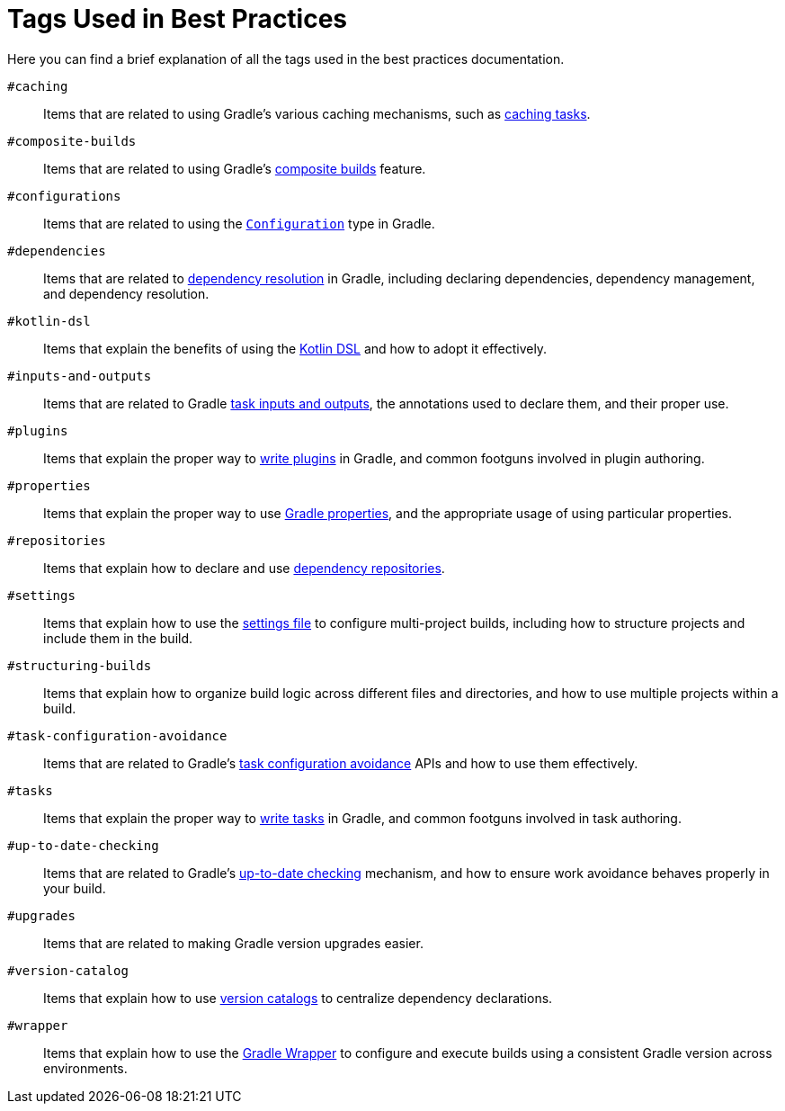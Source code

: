 // Copyright (C) 2025 Gradle, Inc.
//
// Licensed under the Creative Commons Attribution-Noncommercial-ShareAlike 4.0 International License.;
// you may not use this file except in compliance with the License.
// You may obtain a copy of the License at
//
//      https://creativecommons.org/licenses/by-nc-sa/4.0/
//
// Unless required by applicable law or agreed to in writing, software
// distributed under the License is distributed on an "AS IS" BASIS,
// WITHOUT WARRANTIES OR CONDITIONS OF ANY KIND, either express or implied.
// See the License for the specific language governing permissions and
// limitations under the License.

[[tags_reference]]
= Tags Used in Best Practices

Here you can find a brief explanation of all the tags used in the best practices documentation.

[[tag:caching]]
`#caching` :: Items that are related to using Gradle's various caching mechanisms, such as <<build_cache.adoc#sec:task_output_caching,caching tasks>>.

[[tag:composite-builds]]
`#composite-builds` :: Items that are related to using Gradle's <<composite_builds.adoc#defining_composite_builds,composite builds>> feature.

[[tag:configurations]]
`#configurations` :: Items that are related to using the link:{javadocPath}/org/gradle/api/artifacts/Configuration.html[`Configuration`] type in Gradle.

[[tag:dependencies]]
`#dependencies` :: Items that are related to <<dependency_resolution.adoc#dependency-resolution-basics,dependency resolution>> in Gradle, including declaring dependencies, dependency management, and dependency resolution.

[[tag:kotlin-dsl]]
`#kotlin-dsl` :: Items that explain the benefits of using the <<kotlin_dsl.adoc#kotdsl:kotlin_dsl,Kotlin DSL>> and how to adopt it effectively.

[[tag:inputs-and-outputs]]
`#inputs-and-outputs`:: Items that are related to Gradle <<writing_tasks_intermediate.adoc#task_inputs_and_outputs,task inputs and outputs>>, the annotations used to declare them, and their proper use.

[[tag:plugins]]
`#plugins` :: Items that explain the proper way to <<custom_plugins.adoc#custom_plugins,write plugins>> in Gradle, and common footguns involved in plugin authoring.

[[tag:properties]]
`#properties` :: Items that explain the proper way to use <<build_environment.adoc#sec:gradle_configuration_properties,Gradle properties>>, and the appropriate usage of using particular properties.

[[tag:repositories]]
`#repositories` :: Items that explain how to declare and use <<declaring_repositories.adoc#three-declaring-repositories,dependency repositories>>.

[[tag:settings]]
`#settings` :: Items that explain how to use the <<settings_file_basics.adoc#settings_file_basics,settings file>> to configure multi-project builds, including how to structure projects and include them in the build.

[[tag:structuring-builds]]
`#structuring-builds` :: Items that explain how to organize build logic across different files and directories, and how to use multiple projects within a build.

[[tag:task-configuration-avoidance]]
`#task-configuration-avoidance` :: Items that are related to Gradle's <<task_configuration_avoidance.adoc#task_configuration_avoidance,task configuration avoidance>> APIs and how to use them effectively.

[[tag:tasks]]
`#tasks` :: Items that explain the proper way to <<writing_tasks_intermediate.adoc#sec:sample_task,write tasks>> in Gradle, and common footguns involved in task authoring.

[[tag:up-to-date-checking]]
`#up-to-date-checking` :: Items that are related to Gradle's <<incremental_build.adoc#sec:how_does_it_work,up-to-date checking>> mechanism, and how to ensure work avoidance behaves properly in your build.

[[tag:upgrades]]
`#upgrades` :: Items that are related to making Gradle version upgrades easier.

[[tag:version-catalog]]
`#version-catalog` :: Items that explain how to use <<version_catalogs.adoc#version-catalog,version catalogs>> to centralize dependency declarations.

[[tag:wrapper]]
`#wrapper` :: Items that explain how to use the <<gradle_wrapper.adoc#gradle_wrapper,Gradle Wrapper>> to configure and execute builds using a consistent Gradle version across environments.
